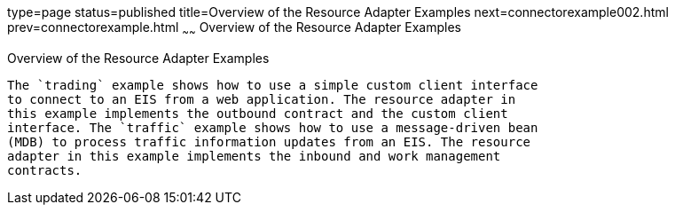 type=page
status=published
title=Overview of the Resource Adapter Examples
next=connectorexample002.html
prev=connectorexample.html
~~~~~~
Overview of the Resource Adapter Examples
=========================================

[[A1253757]][[overview-of-the-resource-adapter-examples]]

Overview of the Resource Adapter Examples
-----------------------------------------

The `trading` example shows how to use a simple custom client interface
to connect to an EIS from a web application. The resource adapter in
this example implements the outbound contract and the custom client
interface. The `traffic` example shows how to use a message-driven bean
(MDB) to process traffic information updates from an EIS. The resource
adapter in this example implements the inbound and work management
contracts.


